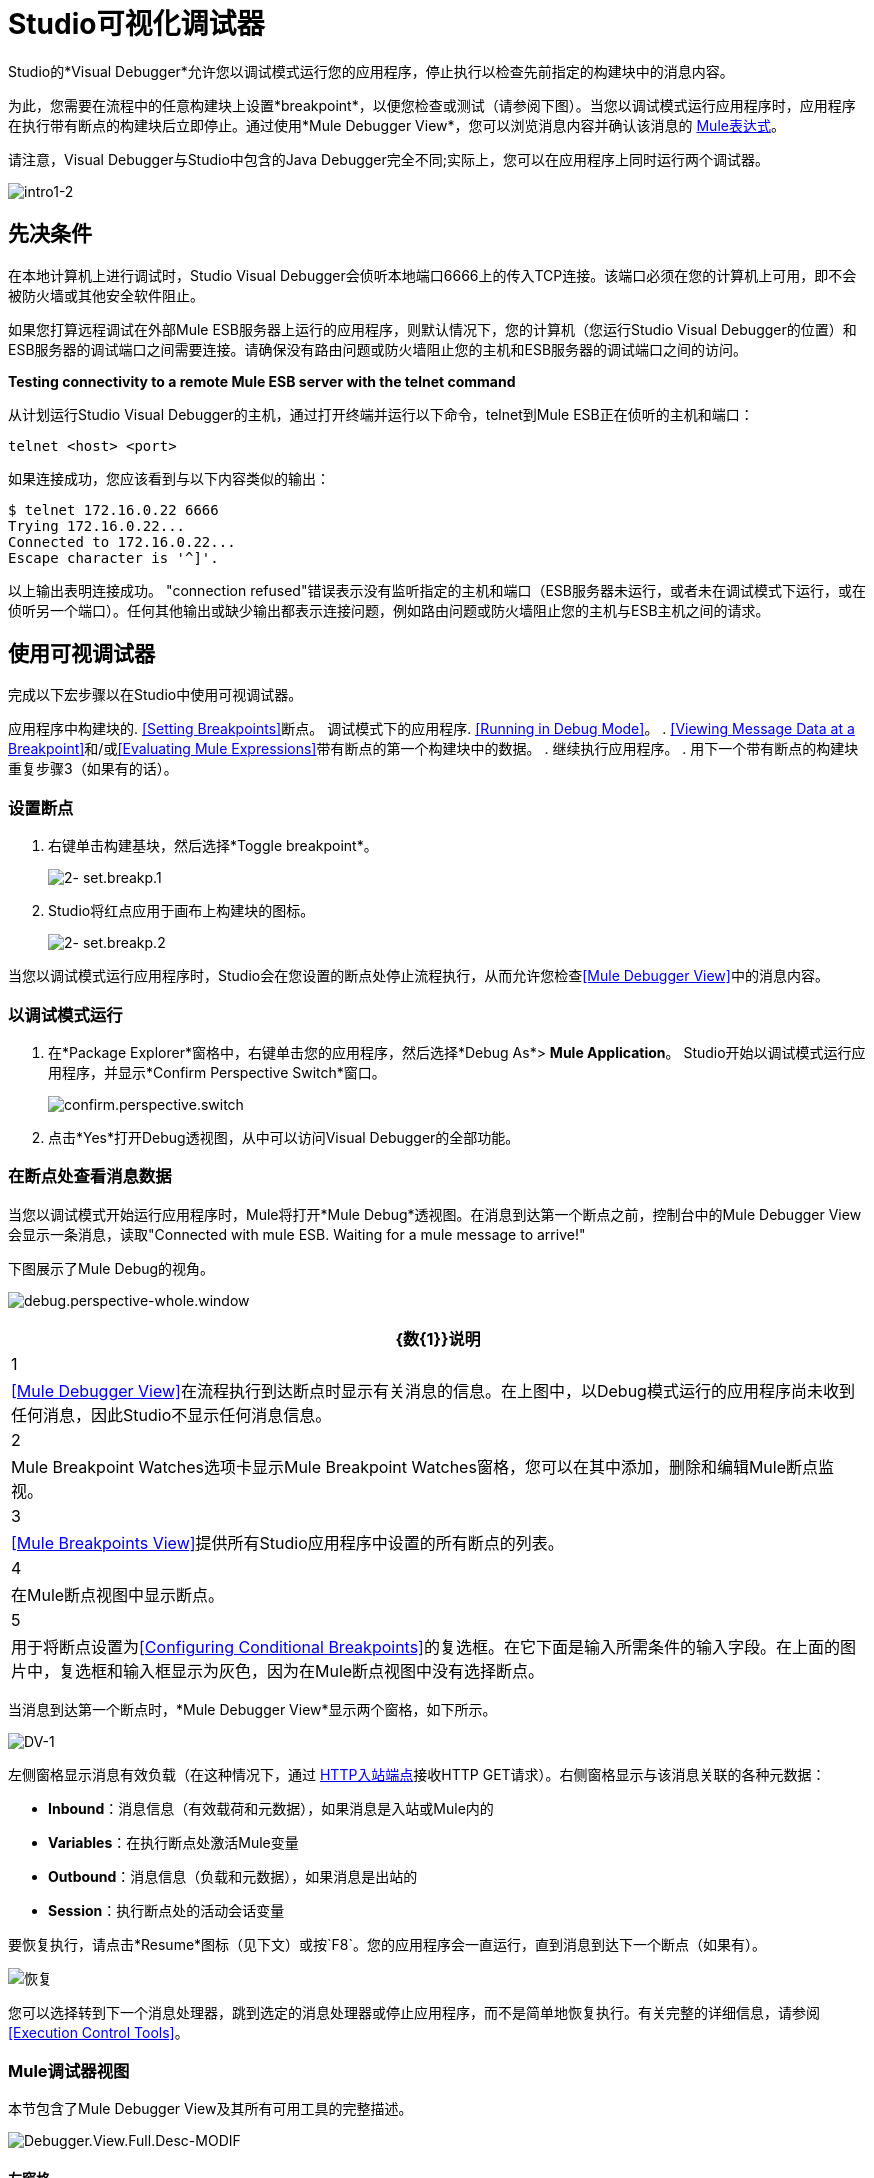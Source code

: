 =  Studio可视化调试器

Studio的*Visual Debugger*允许您以调试模式运行您的应用程序，停止执行以检查先前指定的构建块中的消息内容。

为此，您需要在流程中的任意构建块上设置*breakpoint*，以便您检查或测试（请参阅下图）。当您以调试模式运行应用程序时，应用程序在执行带有断点的构建块后立即停止。通过使用*Mule Debugger View*，您可以浏览消息内容并确认该消息的 link:/mule-user-guide/v/3.4/mule-expression-language-mel[Mule表达式]。

请注意，Visual Debugger与Studio中包含的Java Debugger完全不同;实际上，您可以在应用程序上同时运行两个调试器。

image:intro1-2.png[intro1-2]


== 先决条件

在本地计算机上进行调试时，Studio Visual Debugger会侦听本地端口6666上的传入TCP连接。该端口必须在您的计算机上可用，即不会被防火墙或其他安全软件阻止。

如果您打算远程调试在外部Mule ESB服务器上运行的应用程序，则默认情况下，您的计算机（您运行Studio Visual Debugger的位置）和ESB服务器的调试端口之间需要连接。请确保没有路由问题或防火墙阻止您的主机和ESB服务器的调试端口之间的访问。

*Testing connectivity to a remote Mule ESB server with the telnet command*

从计划运行Studio Visual Debugger的主机，通过打开终端并运行以下命令，telnet到Mule ESB正在侦听的主机和端口：

[source, code, linenums]
----
telnet <host> <port>
----

如果连接成功，您应该看到与以下内容类似的输出：

[source, code, linenums]
----
$ telnet 172.16.0.22 6666
Trying 172.16.0.22...
Connected to 172.16.0.22...
Escape character is '^]'.
----

以上输出表明连接成功。 "connection refused"错误表示没有监听指定的主机和端口（ESB服务器未运行，或者未在调试模式下运行，或在侦听另一个端口）。任何其他输出或缺少输出都表示连接问题，例如路由问题或防火墙阻止您的主机与ESB主机之间的请求。

== 使用可视调试器

完成以下宏步骤以在Studio中使用可视调试器。

应用程序中构建块的.  <<Setting Breakpoints>>断点。
调试模式下的应用程序.  <<Running in Debug Mode>>。
.  <<Viewing Message Data at a Breakpoint>>和/或<<Evaluating Mule Expressions>>带有断点的第一个构建块中的数据。
. 继续执行应用程序。
. 用下一个带有断点的构建块重复步骤3（如果有的话）。

=== 设置断点

. 右键单击构建基块，然后选择*Toggle breakpoint*。
+
image:2-set.breakp.1.png[2- set.breakp.1]

.  Studio将红点应用于画布上构建块的图标。
+
image:2-set.breakp.2.png[2- set.breakp.2]

当您以调试模式运行应用程序时，Studio会在您设置的断点处停止流程执行，从而允许您检查<<Mule Debugger View>>中的消息内容。

=== 以调试模式运行

. 在*Package Explorer*窗格中，右键单击您的应用程序，然后选择*Debug As*> *Mule Application*。 Studio开始以调试模式运行应用程序，并显示*Confirm Perspective Switch*窗口。
+
image:confirm.perspective.switch.png[confirm.perspective.switch]

. 点击*Yes*打开Debug透视图，从中可以访问Visual Debugger的全部功能。

=== 在断点处查看消息数据

当您以调试模式开始运行应用程序时，Mule将打开*Mule Debug*透视图。在消息到达第一个断点之前，控制台中的Mule Debugger View会显示一条消息，读取"Connected with mule ESB. Waiting for a mule message to arrive!"

下图展示了Mule Debug的视角。

image:debug.perspective-whole.window.png[debug.perspective-whole.window]

[%header%autowidth.spread]
|===
| {数{1}}说明
| 1  | <<Mule Debugger View>>在流程执行到达断点时显示有关消息的信息。在上图中，以Debug模式运行的应用程序尚未收到任何消息，因此Studio不显示任何消息信息。
| 2  | Mule Breakpoint Watches选项卡显示Mule Breakpoint Watches窗格，您可以在其中添加，删除和编辑Mule断点监视。
| 3  | <<Mule Breakpoints View>>提供所有Studio应用程序中设置的所有断点的列表。
| 4  |在Mule断点视图中显示断点。
| 5  |用于将断点设置为<<Configuring Conditional Breakpoints>>的复选框。在它下面是输入所需条件的输入字段。在上面的图片中，复选框和输入框显示为灰色，因为在Mule断点视图中没有选择断点。
|===

当消息到达第一个断点时，*Mule Debugger View*显示两个窗格，如下所示。

image:dv-1.png[DV-1]

左侧窗格显示消息有效负载（在这种情况下，通过 link:/mule-user-guide/v/3.4/http-endpoint-reference[HTTP入站端点]接收HTTP GET请求）。右侧窗格显示与该消息关联的各种元数据：

*  *Inbound*：消息信息（有效载荷和元数据），如果消息是入站或Mule内的
*  *Variables*：在执行断点处激活Mule变量
*  *Outbound*：消息信息（负载和元数据），如果消息是出站的
*  *Session*：执行断点处的活动会话变量

要恢复执行，请点击*Resume*图标（见下文）或按`F8`。您的应用程序会一直运行，直到消息到达下一个断点（如果有）。

image:resume.png[恢复]

您可以选择转到下一个消息处理器，跳到选定的消息处理器或停止应用程序，而不是简单地恢复执行。有关完整的详细信息，请参阅<<Execution Control Tools>>。

===  Mule调试器视图

本节包含了Mule Debugger View及其所有可用工具的完整描述。

image:Debugger.View.Full.Desc-MODIF.png[Debugger.View.Full.Desc-MODIF]

==== 左窗格

左窗格将消息有效载荷显示为树结构。

[%header%autowidth.spread]
|===
| {数{1}}说明 |备注
| 1  | *Name*列显示每个消息属性的名称。 |显示的第一个属性始终是消息处理器的名称。
| 2  | *Value*列 | 
| 3  | *Type*列 | 
| 4  |消息属性的名称。 a2}}
要查看属性的任何嵌套元素，请单击属性名称旁边的箭头。您可以看到消息负载中的所有对象。

image:expand.payload.element.png[expand.payload.element]

| 5  |每个消息属性的值a |
在某些消息处理器上，您可以通过编辑载荷属性来更改消息载荷。可视调试器自动存储修改后的有效载荷对象。当您继续运行应用程序时，消息会以修改后的值继续进行。

编辑消息属性：

. 点击您想要更改的值。
. 输入一个新值。
. 按*Enter*。

image:edit.payload.prop.png[edit.payload.prop]
|===

==== 右窗格

右侧窗格显示消息元数据。

[%header%autowidth.spread]
|===
| {数{1}}说明
如果消息处理器是入站端点，则| 6  | *Inbound*窗格将显示消息数据。
| 7  | *Variables*窗格显示当前活动的任何Mule变量。
如果消息处理器是出站端点，| 8  | *Outbound*窗格将显示消息数据。
| 9  | *Session*窗格显示当前活动的任何会话变量。
|===

==== 执行控制工具

使用下表中描述的工具在Mule Debug透视图中执行操作。

[%header%autowidth.spread]
|===
| {数{1}}图标 |说明 |快捷
| 10  | image:stop.icon.png[stop.icon]  | *Terminate –*单击以停止当前正在运行的应用程序。 | 

| 11
| image:eval.mule.exp.icon.png[eval.mule.exp.icon]  | *Evaluate Mule Expression –*点击以评估Mule表达。一个|的Mac：

`Command+SHIFT+i`

Linux和Windows：

`Ctrl+SHIFT+i`

| 12  | image:next.breakpoint.icon.png[next.breakpoint.icon]  | *Next Processor –*单击以运行应用程序，并停止流程中的下一个消息处理器，即使没有断点下一个处理器。 | `F6`

| 13
| image:to.m.proc.icon.png[to.m.proc.icon]  | *Run to Processor –*单击以运行应用程序，并停止在当前选定的处理器上，即使当前所选处理器上没有断点。模拟Java调试器中"Run to cursor"选项的行为。 （要选择处理器，请在画布上单击其构建块。） | `F7`

| 14
| image:f8.resume.icon.png[f8.resume.icon]  | *Resume -*点击以运行应用程序，直到任何下一个断点。 | `F8`
|===

== 评估Mule表达式

完成以下步骤以针对使用断点设置的消息处理器测试Mule表达式。

. 确保Studio已在所需的断点处停止流执行。停止时，断点在画布中显示为蓝色虚线，Studio用信息填充<<Mule Debugger View>>。
. 单击Mule Debugger视图中右侧窗格上方的*Evaluate Mule Expression*图标。 Studio会显示表情评估窗口（下图中为黄色背景）。

. 在提供的输入字段中输入您希望评估的Mule表达式，然后按*enter*。 Studio会评估表达式，然后在*Name*，*Value*和*Type*列中显示结果。

例如，在示例<<Viewing Message Data at a Breakpoint>>中，消息是一个包含两个属性`Symbol`和`Method`的HTTP请求。要查看`Method`的值，请输入`#[message.inboundProperties['Method']`，然后按*Enter*。

image:expr.eval.window2.png[expr.eval.window2]

使用表达式评估窗口，您还可以编辑消息属性或属性。只需右键单击属性值或属性，键入新值，然后按*enter*。

== 设置断点参数

您可以根据三个参数配置断点，如下表所述。这些参数在<<Mule Breakpoints View>>中设置。

[%header%autowidth.spread]
|===
| {键入{1}}说明
|默认（无参数） |用户定义断点的默认配置。断点在用户定义的构建块上设置，并在默认情况下激活。当消息到达断点构建块时，Studio将停止流执行并在Mule Debugger视图中显示消息的内容。
| *Conditional*  |仅当用户定义的条件评估为_true_时，才会激活断点。
| *Exception*  |这是一个全局参数。设置后，Studio将停止流程执行，即在发生异常的任何building block_中执行流程。 Mule调试器视图将在引发异常的构建块上显示消息内容。
|===

如下所述，在*Mule Breakpoints*视图中设置这些参数。

===  Mule断点视图

此视图显示当前在Studio中打开的所有应用程序中定义的所有断点。要访问**Mule Breakpoints **视图，请确保您当前处于“调试视图”中。 （如果没有，请点击主工具栏下的*Mule Debug*）。从调试视角中，点击Studio调色板右侧的*Mule Breakpoints*标签。

image:general.desc-2.png[general.desc-2]

在上图中，Mule断点视图显示当前在Studio中打开的所有应用程序的所有断点。 Studio使用以下格式列出断点：`<application name> [<message processor number>] - <flow name>`。

[%header%autowidth.spread]
|=====
| {数{1}}说明 |备注
| 1  | <<Configuring Exception Breakpoints>>参数（切换） |适用于所有消息处理器
| 2  |移除所有断点 |不会移除消息处理器，只会取消所有断点
| 3  |删除选定的断点 | 
| 4  |将选定的断点设置为<<Configuring Conditional Breakpoints>>  | 
如果设置为条件 |条件，| 5  |条件必须是一个布尔值;断点在条件评估为_true_时激活。
|=====

==== 激活和停用断点

当您设置断点时，Studio将默认激活断点。在*Mule Breakpoints View*中，用断点名称左侧的复选框表示激活。取消选中该框以禁用断点。虽然已禁用，但Studio不会删除断点。在画布窗格中，断点的相应构建块显示一个灰色圆圈而不是红色。

下面的图片显示了两个断点，在`REST`流程的前两个消息处理器中设置。表示为`MP:1`的第一个消息处理器的断点处于激活状态。第二个消息处理器`MP:2`的断点停用。

image:deselected.break.png[deselected.break]

image:selected-deselected.in.canvas.png[选择-deselected.in.canvas]

==== 配置条件断点

只有在Studio使用断点执行构建块时，用户定义的条件评估为_true_时才会激活条件断点。您可以使用 link:/mule-user-guide/v/3.4/mule-expression-language-mel[骡子表达]定义条件。

. 单击*Mule Breakpoints View*中的断点将其选中。
. 检查Mule断点视图底部的*Conditional*。
. 输入必须满足的条件才能激活断点。

例如，如果消息属性`Method`的值为`REST`，则以下表达式将激活断点：

[source, code, linenums]
----
#[message.inboundProperties['Method']=='REST']
----

==== 配置异常断点

要为应用程序设置*Exception*参数，请在断点视图中单击*Exceptions*按钮（由闪电螺栓图标表示）。如果应用程序抛出异常，该参数会导致_any message processor_成为断点。在这种情况下，Studio会在抛出异常的消息处理器处停止流执行，然后在*Mule Debugger View*中显示消息。此外，Studio还会显示由红色虚线方框环绕的异常投掷构建块（请参阅下图）。

image:exception.png[例外]

在上图中，`XsltRest transformer`构建块引发异常，停止应用程序执行。 （请注意，building block没有设置为断点。）Mule Debugger View显示消息内容，允许您查看异常的内容。

== 使用Mule表达手表

Mule Visual Debugger可以监视所有活动断点中选定的Mule表达式。如果表达式出现在任何活动断点处，Mule会计算表达式，然后将结果显示在*Mule Expression Watches*视图中。

要访问*Mule Expression Watches*视图，请确保您目前处于Mule Debug Perspective中。 （如果没有，请点击主工具栏下的*Mule Debug*）。从调试透视图中，点击Studio调色板右侧的*Mule Expression Watches*标签。

===  Mule表达手表视图

image:mule.exp.watches.png[mule.exp.watches]

[%header%autowidth.spread]
|===
| {NUMER {1}}说明
| 1  | *Add Expression*图标。点击添加一个Mule表达式来观察。
| 2  | *Delete Expression*图标。点击删除选定的Mule表达。
| 3  | *Delete All Expressions*图标。点击删除监视列表上的所有Mule表情。
|===

. 要指示Studio观看表达式，请点击上面显示的*Add Expression*图标。
.  Mule会提示您输入要观看的新表达式。
.  Studio在Mule Expression Watches视图中显示新手表，如上所示。如果你的表达式是一个声明，Mule返回一个布尔值;如果不是，Mule会返回该值。例如：

* 表达式`message.payload == 'myPayload'`返回`true`或`false`。
* 表达式`message.payload`返回`message.payload`的值。

== 远程调试

您可以使用*Remote Mule Application*在远程Mule ESB服务器上调试应用程序。为此，您必须以调试模式启动ESB服务器，然后从Studio连接到服务器。

当您以调试模式启动Mule ESB时，您在该服务器中启动的_all_应用程序将以调试模式运行。远程调试不适用于 link:/mule-user-guide/v/3.5/mule-high-availability-ha-clusters[集群]。

=== 在调试模式下启动Mule ESB服务器

. 要以调试模式启动服务器，请使用以下参数：
+
[%header%autowidth.spread]
|======
| {参数{1}}说明
一个| `-M-Dmule.debug.enable=true`
  | *Mandatory*。在Mule ESB中设置调试模式。首先发出这个参数。
一个| `M-Dmule.debug.port=<port number>`
  | *Optional*。设置来自Studio的传入连接的侦听端口。如果未设置，监听端口将是6666。
一个| `M-Dmule.debug.suspend=true`
  | *Optional*。在Mule ESB中设置"suspend"模式。在挂起模式下，Mule ESB将启动，然后立即挂起应用程序执行，直到它在调试端口上收到连接。
|======

. 要将参数传递给服务器，请遵循下面列出的两种方法之一。
..  *Method 1*：按照适当的顺序将参数传递给命令行上的Mule ESB，如下例所示。
+
[source, xml, linenums]
----
<$MULE_HOME>/bin/mule start -M-Dmule.debug.enable=true -M-Dmule.debug.port=1234
----
+
上面显示的命令在前台启动Mule。要在前台运行时退出Mule，请按`Ctrl+C`。
+
要在后台以调试模式启动Mule，请将`start`作为`mule`命令的第一个参数，如下所示。
+
[source, xml, linenums]
----
<$MULE_HOME>/bin/mule start -M-Dmule.debug.enable=true -M-Dmule.debug.port=1234
----

..  *Method 2*：将参数包含在包装器配置文件`$MULE_HOME/conf/wrapper.conf`中，如下所示。
+
[source, code, linenums]
----
wrapper.java.additional.4=-Dmule.debug.enable=true
wrapper.java.additional.5=-Dmule.debug.port=1234
----
+
在上面显示的代码中，替换参数号以反映配置文件中活动参数的数量。

=== 连接到远程Mule ESB服务器

在远程服务器上访问和调试您的应用程序之前，您必须先将您的应用程序 link:/mule-management-console/v/3.4/deploying-applications[导出和部署]交给所需的Mule ESB服务器。

. 在Studio中，单击调试图标旁边的箭头（以小昆虫表示），然后选择*Debug Configurations*。 Studio将显示*Debug Configurations*窗口。
. 在窗口的左侧窗格中，点击*Remote Mule Application*。
. 单击新配置图标（用带黄色加号的空白页表示）以添加新配置。
. 输入配置所需的参数：

*  * *名称：n **此配置
*  *Host:* *表示远程Mule ESB服务器的位置
*  *Port:* *表示远程Mule ESB服务器的侦听端口

== 另请参阅

*  link:https://blogs.mulesoft.com/dev/mule-dev/mule-studio-visual-flow-debugger-walk-through/[MuleSoft博客]
*  link:/mule-user-guide/v/3.4/mule-datasense[Mule DataSense]
*  link:/mule-user-guide/v/3.4/studio-in-eclipse[Eclipse插件]
*  link:/mule-user-guide/v/3.4/business-events[商业活动]
